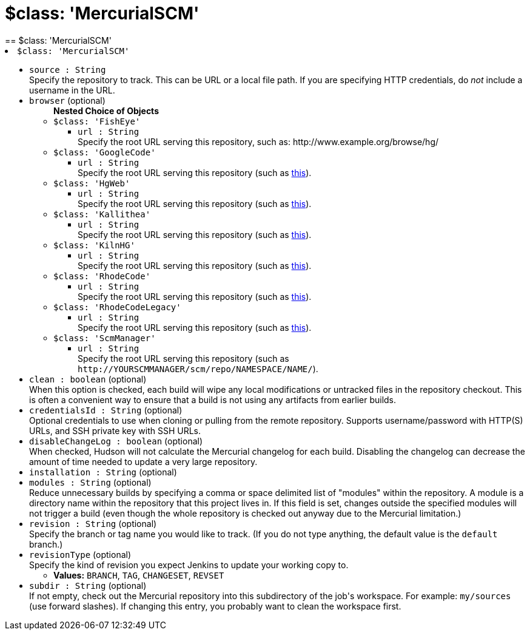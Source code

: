 = $class: 'MercurialSCM'
:page-layout: pipelinesteps
== $class: 'MercurialSCM'

++++
<li><code>$class: 'MercurialSCM'</code><div>
<ul><li><code>source : String</code>
<div><div>
 Specify the repository to track. This can be URL or a local file path. If you are specifying HTTP credentials, do <em>not</em> include a username in the URL.
</div></div>

</li>
<li><code>browser</code> (optional)
<ul><b>Nested Choice of Objects</b>
<li><code>$class: 'FishEye'</code><div>
<ul><li><code>url : String</code>
<div><div>
 Specify the root URL serving this repository, such as: http://www.example.org/browse/hg/
</div></div>

</li>
</ul></div></li>
<li><code>$class: 'GoogleCode'</code><div>
<ul><li><code>url : String</code>
<div><div>
 Specify the root URL serving this repository (such as <a href="http://code.google.com/p/PROJECTNAME/source/" rel="nofollow">this</a>).
</div></div>

</li>
</ul></div></li>
<li><code>$class: 'HgWeb'</code><div>
<ul><li><code>url : String</code>
<div><div>
 Specify the root URL serving this repository (such as <a href="https://www.mercurial-scm.org/repo/hg/" rel="nofollow">this</a>).
</div></div>

</li>
</ul></div></li>
<li><code>$class: 'Kallithea'</code><div>
<ul><li><code>url : String</code>
<div><div>
 Specify the root URL serving this repository (such as <a href="https://rhodecode.server/repo_name" rel="nofollow">this</a>).
</div></div>

</li>
</ul></div></li>
<li><code>$class: 'KilnHG'</code><div>
<ul><li><code>url : String</code>
<div><div>
 Specify the root URL serving this repository (such as <a href="https://acme.kilnhg.com/Repo/Repositories/Group/PROJECTNAME" rel="nofollow">this</a>).
</div></div>

</li>
</ul></div></li>
<li><code>$class: 'RhodeCode'</code><div>
<ul><li><code>url : String</code>
<div><div>
 Specify the root URL serving this repository (such as <a href="https://rhodecode.server/repo_name" rel="nofollow">this</a>).
</div></div>

</li>
</ul></div></li>
<li><code>$class: 'RhodeCodeLegacy'</code><div>
<ul><li><code>url : String</code>
<div><div>
 Specify the root URL serving this repository (such as <a href="https://rhodecode.server/repo_name" rel="nofollow">this</a>).
</div></div>

</li>
</ul></div></li>
<li><code>$class: 'ScmManager'</code><div>
<ul><li><code>url : String</code>
<div><div>
 Specify the root URL serving this repository (such as <code>http://YOURSCMMANAGER/scm/repo/NAMESPACE/NAME/</code>).
</div></div>

</li>
</ul></div></li>
</ul></li>
<li><code>clean : boolean</code> (optional)
<div><div>
 When this option is checked, each build will wipe any local modifications or untracked files in the repository checkout. This is often a convenient way to ensure that a build is not using any artifacts from earlier builds.
</div></div>

</li>
<li><code>credentialsId : String</code> (optional)
<div><div>
 Optional credentials to use when cloning or pulling from the remote repository. Supports username/password with HTTP(S) URLs, and SSH private key with SSH URLs.
</div></div>

</li>
<li><code>disableChangeLog : boolean</code> (optional)
<div><div>
 When checked, Hudson will not calculate the Mercurial changelog for each build. Disabling the changelog can decrease the amount of time needed to update a very large repository.
</div></div>

</li>
<li><code>installation : String</code> (optional)
</li>
<li><code>modules : String</code> (optional)
<div><div>
 Reduce unnecessary builds by specifying a comma or space delimited list of "modules" within the repository. A module is a directory name within the repository that this project lives in. If this field is set, changes outside the specified modules will not trigger a build (even though the whole repository is checked out anyway due to the Mercurial limitation.)
</div></div>

</li>
<li><code>revision : String</code> (optional)
<div><div>
 Specify the branch or tag name you would like to track. (If you do not type anything, the default value is the <code>default</code> branch.)
</div></div>

</li>
<li><code>revisionType</code> (optional)
<div><div>
 Specify the kind of revision you expect Jenkins to update your working copy to.
</div></div>

<ul><li><b>Values:</b> <code>BRANCH</code>, <code>TAG</code>, <code>CHANGESET</code>, <code>REVSET</code></li></ul></li>
<li><code>subdir : String</code> (optional)
<div><div>
 If not empty, check out the Mercurial repository into this subdirectory of the job's workspace. For example: <code>my/sources</code> (use forward slashes). If changing this entry, you probably want to clean the workspace first.
</div></div>

</li>
</ul></div></li>


++++